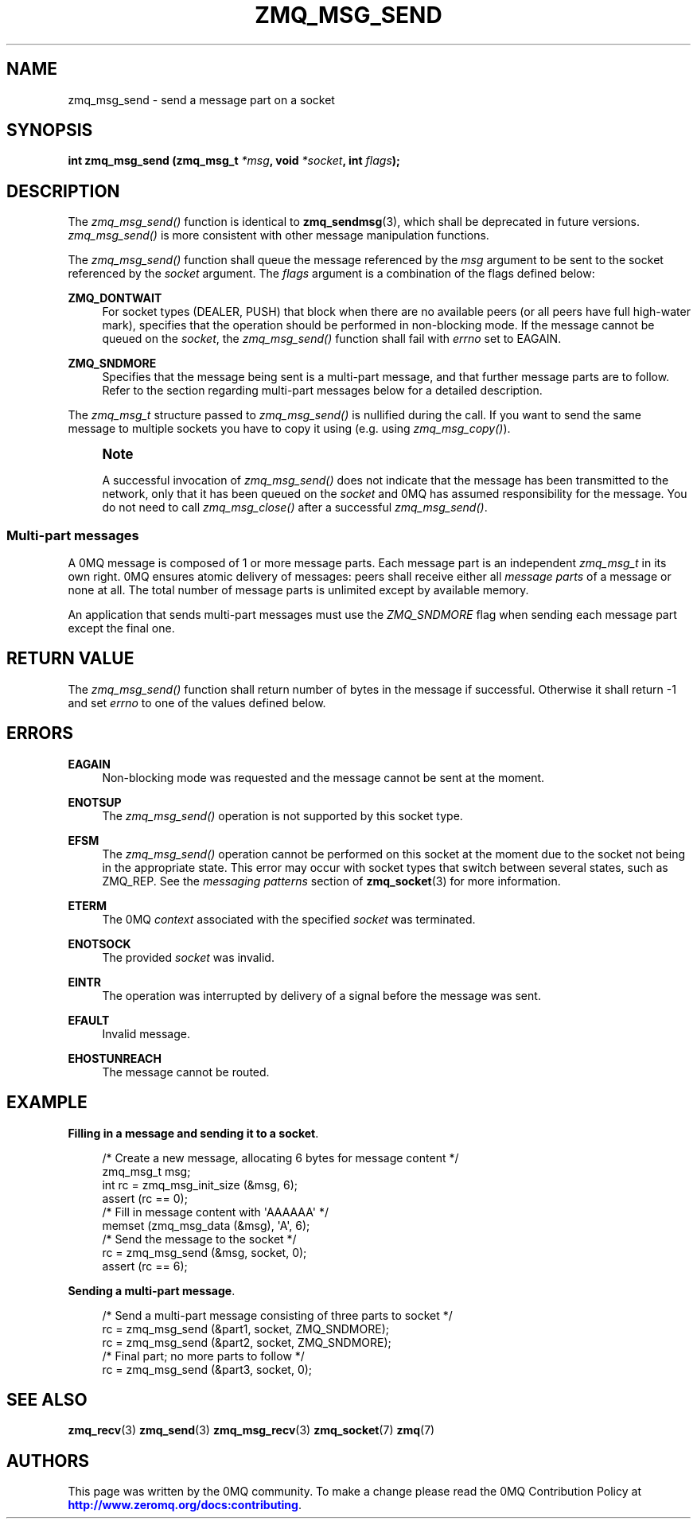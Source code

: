 '\" t
.\"     Title: zmq_msg_send
.\"    Author: [see the "AUTHORS" section]
.\" Generator: DocBook XSL Stylesheets v1.76.1 <http://docbook.sf.net/>
.\"      Date: 09/20/2013
.\"    Manual: 0MQ Manual
.\"    Source: 0MQ 3.3.0
.\"  Language: English
.\"
.TH "ZMQ_MSG_SEND" "3" "09/20/2013" "0MQ 3\&.3\&.0" "0MQ Manual"
.\" -----------------------------------------------------------------
.\" * Define some portability stuff
.\" -----------------------------------------------------------------
.\" ~~~~~~~~~~~~~~~~~~~~~~~~~~~~~~~~~~~~~~~~~~~~~~~~~~~~~~~~~~~~~~~~~
.\" http://bugs.debian.org/507673
.\" http://lists.gnu.org/archive/html/groff/2009-02/msg00013.html
.\" ~~~~~~~~~~~~~~~~~~~~~~~~~~~~~~~~~~~~~~~~~~~~~~~~~~~~~~~~~~~~~~~~~
.ie \n(.g .ds Aq \(aq
.el       .ds Aq '
.\" -----------------------------------------------------------------
.\" * set default formatting
.\" -----------------------------------------------------------------
.\" disable hyphenation
.nh
.\" disable justification (adjust text to left margin only)
.ad l
.\" -----------------------------------------------------------------
.\" * MAIN CONTENT STARTS HERE *
.\" -----------------------------------------------------------------
.SH "NAME"
zmq_msg_send \- send a message part on a socket
.SH "SYNOPSIS"
.sp
\fBint zmq_msg_send (zmq_msg_t \fR\fB\fI*msg\fR\fR\fB, void \fR\fB\fI*socket\fR\fR\fB, int \fR\fB\fIflags\fR\fR\fB);\fR
.SH "DESCRIPTION"
.sp
The \fIzmq_msg_send()\fR function is identical to \fBzmq_sendmsg\fR(3), which shall be deprecated in future versions\&. \fIzmq_msg_send()\fR is more consistent with other message manipulation functions\&.
.sp
The \fIzmq_msg_send()\fR function shall queue the message referenced by the \fImsg\fR argument to be sent to the socket referenced by the \fIsocket\fR argument\&. The \fIflags\fR argument is a combination of the flags defined below:
.PP
\fBZMQ_DONTWAIT\fR
.RS 4
For socket types (DEALER, PUSH) that block when there are no available peers (or all peers have full high\-water mark), specifies that the operation should be performed in non\-blocking mode\&. If the message cannot be queued on the
\fIsocket\fR, the
\fIzmq_msg_send()\fR
function shall fail with
\fIerrno\fR
set to EAGAIN\&.
.RE
.PP
\fBZMQ_SNDMORE\fR
.RS 4
Specifies that the message being sent is a multi\-part message, and that further message parts are to follow\&. Refer to the section regarding multi\-part messages below for a detailed description\&.
.RE
.sp
The \fIzmq_msg_t\fR structure passed to \fIzmq_msg_send()\fR is nullified during the call\&. If you want to send the same message to multiple sockets you have to copy it using (e\&.g\&. using \fIzmq_msg_copy()\fR)\&.
.if n \{\
.sp
.\}
.RS 4
.it 1 an-trap
.nr an-no-space-flag 1
.nr an-break-flag 1
.br
.ps +1
\fBNote\fR
.ps -1
.br
.sp
A successful invocation of \fIzmq_msg_send()\fR does not indicate that the message has been transmitted to the network, only that it has been queued on the \fIsocket\fR and 0MQ has assumed responsibility for the message\&. You do not need to call \fIzmq_msg_close()\fR after a successful \fIzmq_msg_send()\fR\&.
.sp .5v
.RE
.SS "Multi\-part messages"
.sp
A 0MQ message is composed of 1 or more message parts\&. Each message part is an independent \fIzmq_msg_t\fR in its own right\&. 0MQ ensures atomic delivery of messages: peers shall receive either all \fImessage parts\fR of a message or none at all\&. The total number of message parts is unlimited except by available memory\&.
.sp
An application that sends multi\-part messages must use the \fIZMQ_SNDMORE\fR flag when sending each message part except the final one\&.
.SH "RETURN VALUE"
.sp
The \fIzmq_msg_send()\fR function shall return number of bytes in the message if successful\&. Otherwise it shall return \-1 and set \fIerrno\fR to one of the values defined below\&.
.SH "ERRORS"
.PP
\fBEAGAIN\fR
.RS 4
Non\-blocking mode was requested and the message cannot be sent at the moment\&.
.RE
.PP
\fBENOTSUP\fR
.RS 4
The
\fIzmq_msg_send()\fR
operation is not supported by this socket type\&.
.RE
.PP
\fBEFSM\fR
.RS 4
The
\fIzmq_msg_send()\fR
operation cannot be performed on this socket at the moment due to the socket not being in the appropriate state\&. This error may occur with socket types that switch between several states, such as ZMQ_REP\&. See the
\fImessaging patterns\fR
section of
\fBzmq_socket\fR(3)
for more information\&.
.RE
.PP
\fBETERM\fR
.RS 4
The 0MQ
\fIcontext\fR
associated with the specified
\fIsocket\fR
was terminated\&.
.RE
.PP
\fBENOTSOCK\fR
.RS 4
The provided
\fIsocket\fR
was invalid\&.
.RE
.PP
\fBEINTR\fR
.RS 4
The operation was interrupted by delivery of a signal before the message was sent\&.
.RE
.PP
\fBEFAULT\fR
.RS 4
Invalid message\&.
.RE
.PP
\fBEHOSTUNREACH\fR
.RS 4
The message cannot be routed\&.
.RE
.SH "EXAMPLE"
.PP
\fBFilling in a message and sending it to a socket\fR. 
.sp
.if n \{\
.RS 4
.\}
.nf
/* Create a new message, allocating 6 bytes for message content */
zmq_msg_t msg;
int rc = zmq_msg_init_size (&msg, 6);
assert (rc == 0);
/* Fill in message content with \*(AqAAAAAA\*(Aq */
memset (zmq_msg_data (&msg), \*(AqA\*(Aq, 6);
/* Send the message to the socket */
rc = zmq_msg_send (&msg, socket, 0);
assert (rc == 6);
.fi
.if n \{\
.RE
.\}
.PP
\fBSending a multi-part message\fR. 
.sp
.if n \{\
.RS 4
.\}
.nf
/* Send a multi\-part message consisting of three parts to socket */
rc = zmq_msg_send (&part1, socket, ZMQ_SNDMORE);
rc = zmq_msg_send (&part2, socket, ZMQ_SNDMORE);
/* Final part; no more parts to follow */
rc = zmq_msg_send (&part3, socket, 0);
.fi
.if n \{\
.RE
.\}
.sp
.SH "SEE ALSO"
.sp
\fBzmq_recv\fR(3) \fBzmq_send\fR(3) \fBzmq_msg_recv\fR(3) \fBzmq_socket\fR(7) \fBzmq\fR(7)
.SH "AUTHORS"
.sp
This page was written by the 0MQ community\&. To make a change please read the 0MQ Contribution Policy at \m[blue]\fBhttp://www\&.zeromq\&.org/docs:contributing\fR\m[]\&.

